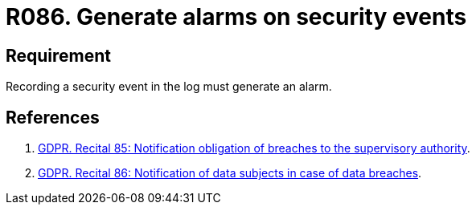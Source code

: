:slug: rules/086/
:category: logs
:description: This requirement establishes the importance of generating alarms when a security event is registered in the system logs.
:keywords: Register, Log, Event, Security, Information, Alarm, Rules, Ethical Hacking, Pentesting
:rules: yes
:extended: yes

= R086. Generate alarms on security events

== Requirement

Recording a security event in the log
must generate an alarm.

== References

. [[r1]] link:https://gdpr-info.eu/recitals/no-85/[GDPR. Recital 85: Notification obligation of breaches to the supervisory authority].
. [[r2]] link:https://gdpr-info.eu/recitals/no-86/[GDPR. Recital 86: Notification of data subjects in case of data breaches].
